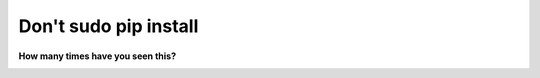 Don't sudo pip install
======================

**How many times have you seen this?**

.. image:: /images/dont-sudo-pip-install.png
    :alt: Reddit thread
    :align: center
    :class: img-thumbnail
